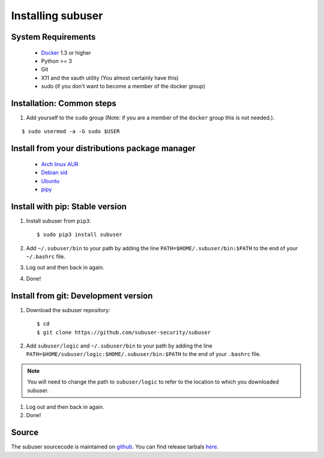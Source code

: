 Installing subuser
=====================

System Requirements
--------------------

 * `Docker <https://docs.docker.com/engine/installation/linux/>`_ 1.3 or higher

 * Python >= 3

 * Git

 * X11 and the xauth utility (You almost certainly have this)

 * sudo (if you don't want to become a member of the docker group)

Installation: Common steps
--------------------------

#. Add yourself to the ``sudo`` group (Note: if you are a member of the ``docker`` group this is not needed.).

::

   $ sudo usermod -a -G sudo $USER

Install from your distributions package manager
-----------------------------------------------

 * `Arch linux AUR <https://aur.archlinux.org/packages/subuser/>`_
 * `Debian sid <https://packages.debian.org/unstable/main/subuser>`_
 * `Ubuntu <https://launchpad.net/ubuntu/+source/subuser>`_
 * `pipy <https://pypi.python.org/pypi/subuser>`_

Install with pip: Stable version
--------------------------------

#. Install subuser from ``pip3``::

   $ sudo pip3 install subuser

#. Add ``~/.subuser/bin`` to your path by adding the line ``PATH=$HOME/.subuser/bin:$PATH`` to the end of your ``~/.bashrc`` file.

#. Log out and then back in again.

#. Done!

Install from git: Development version
-------------------------------------

#. Download the subuser repository::

   $ cd
   $ git clone https://github.com/subuser-security/subuser

#. Add ``subuser/logic`` and ``~/.subuser/bin`` to your path by adding the line ``PATH=$HOME/subuser/logic:$HOME/.subuser/bin:$PATH`` to the end of your ``.bashrc`` file.

.. note:: You will need to change the path to ``subuser/logic`` to refer to the location to which you downloaded subuser.

#. Log out and then back in again.

#. Done!

Source
------

The subuser sourcecode is maintained on `github <https://github.com/subuser-security>`_. You can find release tarbals `here <http://subuser.org/rel/>`_.

